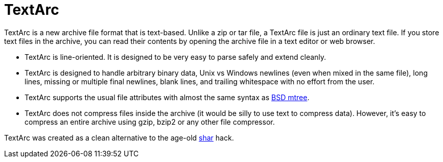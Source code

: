 # TextArc

TextArc is a new archive file format that is text-based. Unlike a zip
or tar file, a TextArc file is just an ordinary text file. If you
store text files in the archive, you can read their contents by
opening the archive file in a text editor or web browser.

* TextArc is line-oriented. It is designed to be very easy to parse
safely and extend cleanly.

* TextArc is designed to handle arbitrary binary data, Unix vs Windows
newlines (even when mixed in the same file), long lines, missing or
multiple final newlines, blank lines, and trailing whitespace with no
effort from the user.

* TextArc supports the usual file attributes with almost the same
syntax as link:https://www.freebsd.org/cgi/man.cgi?query=mtree[BSD
mtree].

* TextArc does not compress files inside the archive (it would be
silly to use text to compress data). However, it's easy to compress an
entire archive using gzip, bzip2 or any other file compressor.

TextArc was created as a clean alternative to the age-old
link:https://www.freebsd.org/cgi/man.cgi?query=shar[shar] hack.
